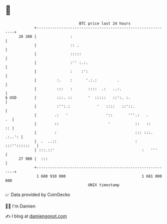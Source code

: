 * 👋

#+begin_example
                                    BTC price last 24 hours                    
                +------------------------------------------------------------+ 
         28 200 |               :                                            | 
                |               :: .                                         | 
                |               :::::                                        | 
                |               :'' :.:.                                     | 
                |               :    :':                                     | 
                |         :.    :      '.:.:         .                       | 
                |         :::   :       ::::  .:   ..:.                      | 
   $ USD        |         :::. ::       '  :::::   ::':. :.                  | 
                |         :'':.:            '   ::::   ::'::.                | 
                |        .:   '                 '::       '''.:   .       .  | 
                |        ::                      '           ::   ::      :: | 
                |        :                                   ::: :::. .:..': | 
                |  .  ..::                                   : :::''::::::   | 
                | :::.::'                                       :   '''      | 
         27 900 |  :::                                                       | 
                +------------------------------------------------------------+ 
                 1 680 910 000                                  1 681 000 000  
                                        UNIX timestamp                         
#+end_example
📈 Data provided by CoinGecko

🧑‍💻 I'm Damien

✍️ I blog at [[https://www.damiengonot.com][damiengonot.com]]
